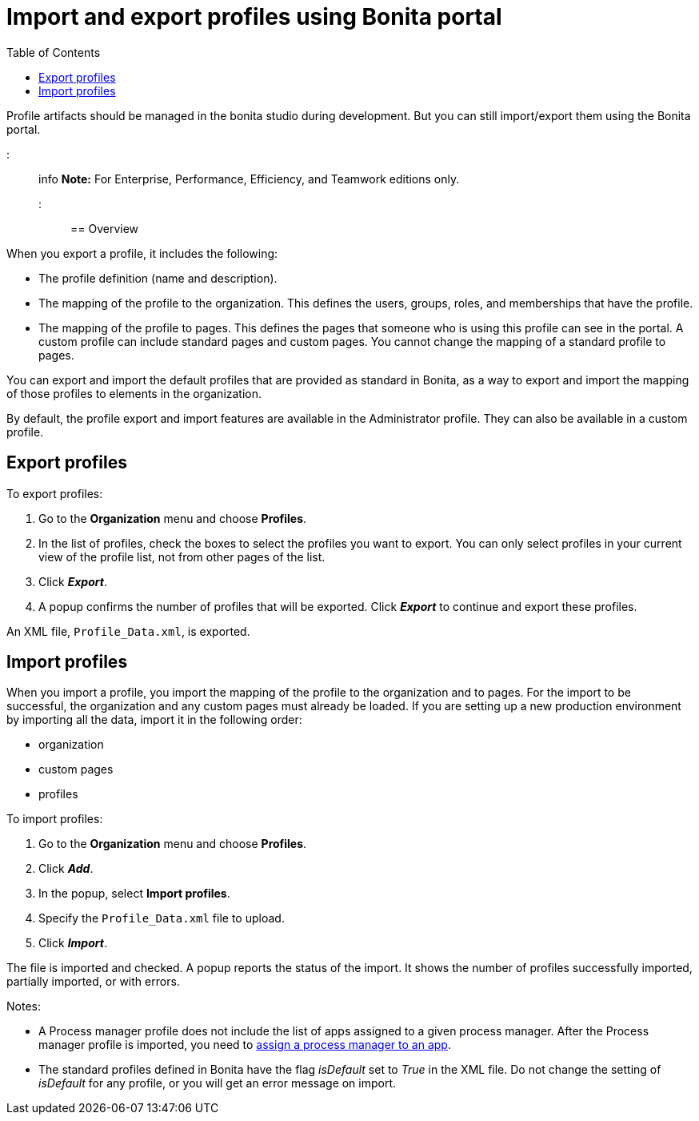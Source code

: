 = Import and export profiles using Bonita portal
:toc:

Profile artifacts should be managed in the bonita studio during development.
But you can still import/export them using the Bonita portal.

::: info *Note:* For Enterprise, Performance, Efficiency, and Teamwork editions only.
:::

== Overview

When you export a profile, it includes the following:

* The profile definition (name and description).
* The mapping of the profile to the organization.
This defines the users, groups, roles, and memberships that have the profile.
* The mapping of the profile to pages.
This defines the pages that someone who is using this profile can see in the portal.
A custom profile can include standard pages and custom pages.
You cannot change the mapping of a standard profile to pages.

You can export and import the default profiles that are provided as standard in Bonita, as a way to export and import the mapping of those profiles to elements in the organization.

By default, the profile export and import features are available in the Administrator profile.
They can also be available in a custom profile.

== Export profiles

To export profiles:

. Go to the *Organization* menu and choose *Profiles*.
. In the list of profiles, check the boxes to select the profiles you want to export.
You can only select profiles in your current view of the profile list, not from other pages of the list.
. Click *_Export_*.
. A popup confirms the number of profiles that will be exported.
Click *_Export_* to continue and export these profiles.

An XML file, `Profile_Data.xml`, is exported.

== Import profiles

When you import a profile, you import the mapping of the profile to the organization and to pages.
For the import to be successful, the organization and any custom pages must already be loaded.
If you are setting up a new production environment by importing all the data, import it in the following order:

* organization
* custom pages
* profiles

To import profiles:

. Go to the *Organization* menu and choose *Profiles*.
. Click *_Add_*.
. In the popup, select *Import profiles*.
. Specify the `Profile_Data.xml` file to upload.
. Click *_Import_*.

The file is imported and checked.
A popup reports the status of the import.
It shows the number of profiles successfully imported, partially imported, or with errors.

Notes:

* A Process manager profile does not include the list of apps assigned to a given process manager.
After the Process manager profile is imported, you need to xref:process-manager.adoc[assign a process manager to an app].
* The standard profiles defined in Bonita have the flag _isDefault_ set to _True_ in the XML file.
Do not change the setting of _isDefault_ for any profile, or you will get an error message on import.
